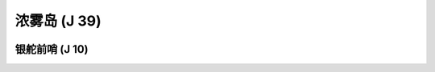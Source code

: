 .. _浓雾岛:

浓雾岛 (J 39)
===============================================================================
.. image:: 浓雾岛.png


.. _银舵前哨:

银舵前哨 (J 10)
-------------------------------------------------------------------------------
.. image:: 银舵前哨.png
